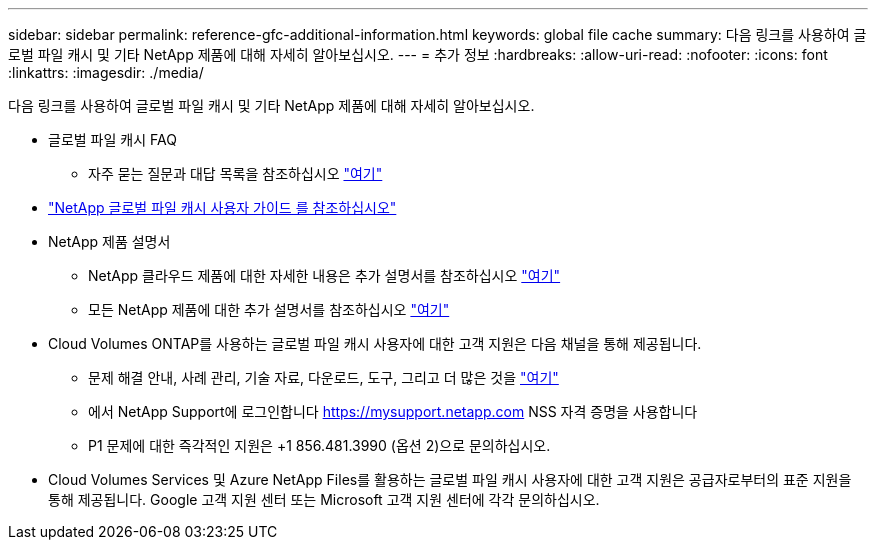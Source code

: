 ---
sidebar: sidebar 
permalink: reference-gfc-additional-information.html 
keywords: global file cache 
summary: 다음 링크를 사용하여 글로벌 파일 캐시 및 기타 NetApp 제품에 대해 자세히 알아보십시오. 
---
= 추가 정보
:hardbreaks:
:allow-uri-read: 
:nofooter: 
:icons: font
:linkattrs: 
:imagesdir: ./media/


[role="lead"]
다음 링크를 사용하여 글로벌 파일 캐시 및 기타 NetApp 제품에 대해 자세히 알아보십시오.

* 글로벌 파일 캐시 FAQ
+
** 자주 묻는 질문과 대답 목록을 참조하십시오 link:https://cloud.netapp.com/global-file-cache-faq["여기"^]


* https://repo.cloudsync.netapp.com/gfc/Netapp%20GFC%20User%20Guide%201.1.0.pdf["NetApp 글로벌 파일 캐시 사용자 가이드 를 참조하십시오"^]
* NetApp 제품 설명서
+
** NetApp 클라우드 제품에 대한 자세한 내용은 추가 설명서를 참조하십시오 https://docs.netapp.com/us-en/cloud/["여기"^]
** 모든 NetApp 제품에 대한 추가 설명서를 참조하십시오 https://docs.netapp.com["여기"^]


* Cloud Volumes ONTAP를 사용하는 글로벌 파일 캐시 사용자에 대한 고객 지원은 다음 채널을 통해 제공됩니다.
+
** 문제 해결 안내, 사례 관리, 기술 자료, 다운로드, 도구, 그리고 더 많은 것을 link:https://cloud.netapp.com/gfc-support["여기"^]
** 에서 NetApp Support에 로그인합니다 https://mysupport.netapp.com[] NSS 자격 증명을 사용합니다
** P1 문제에 대한 즉각적인 지원은 +1 856.481.3990 (옵션 2)으로 문의하십시오.


* Cloud Volumes Services 및 Azure NetApp Files를 활용하는 글로벌 파일 캐시 사용자에 대한 고객 지원은 공급자로부터의 표준 지원을 통해 제공됩니다. Google 고객 지원 센터 또는 Microsoft 고객 지원 센터에 각각 문의하십시오.

